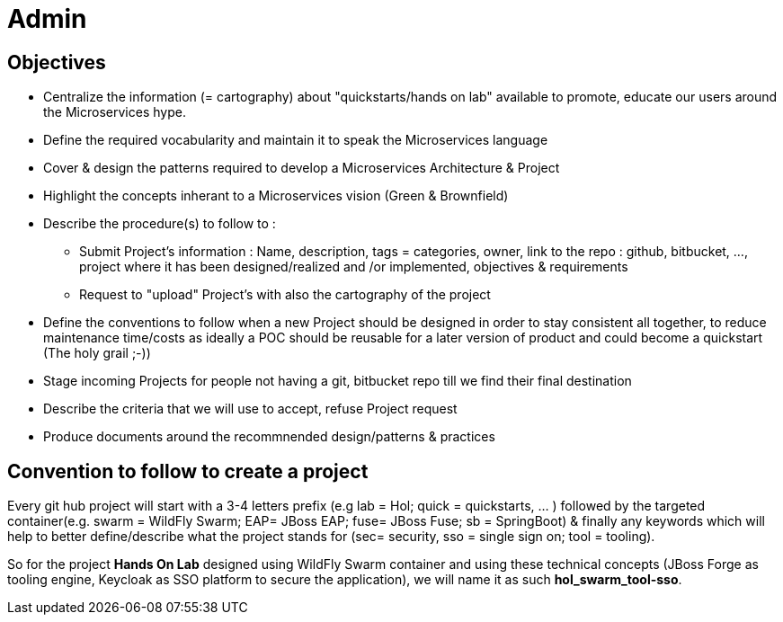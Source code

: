 = Admin

== Objectives

* Centralize the information (= cartography) about "quickstarts/hands on lab" available to promote, educate our users around the   Microservices hype.
* Define the required vocabularity and maintain it to speak the Microservices language
* Cover & design the patterns required to develop a Microservices Architecture & Project
* Highlight the concepts inherant to a Microservices vision (Green & Brownfield)

* Describe the procedure(s) to follow to :
** Submit Project's information : Name, description, tags = categories, owner, link to the repo : github, bitbucket, ..., project where it has been designed/realized and /or implemented, objectives & requirements
** Request to "upload" Project's with also the cartography of the project
* Define the conventions to follow when a new Project should be designed in order to stay consistent all together, to reduce maintenance time/costs as ideally a POC should be reusable for a later version of product and could become a quickstart (The holy grail ;-))
* Stage incoming Projects for people not having a git, bitbucket repo till we find their final destination
* Describe the criteria that we will use to accept, refuse Project request
* Produce documents around the recommnended design/patterns & practices

== Convention to follow to create a project

Every git hub project will start with a 3-4 letters prefix  (e.g lab = Hol; quick = quickstarts, … ) followed by the targeted container(e.g. swarm = WildFly Swarm; EAP= JBoss EAP; fuse= JBoss Fuse; sb = SpringBoot) & finally any keywords which will help to better define/describe what the project stands for (sec= security, sso = single sign on; tool = tooling).

So for the project *Hands On Lab* designed using WildFly Swarm container and using these technical concepts (JBoss Forge as tooling engine, Keycloak as SSO platform to secure the application), we will name it as such *hol_swarm_tool-sso*.

